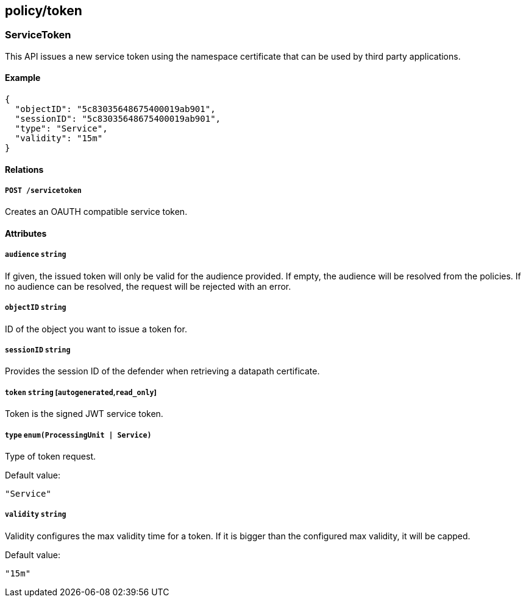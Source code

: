 == policy/token

=== ServiceToken

This API issues a new service token using the namespace certificate that
can be used by third party applications.

==== Example

[source,json]
----
{
  "objectID": "5c83035648675400019ab901",
  "sessionID": "5c83035648675400019ab901",
  "type": "Service",
  "validity": "15m"
}
----

==== Relations

===== `POST /servicetoken`

Creates an OAUTH compatible service token.

==== Attributes

===== `audience` `string`

If given, the issued token will only be valid for the audience provided.
If empty, the audience will be resolved from the policies. If no
audience can be resolved, the request will be rejected with an error.

===== `objectID` `string`

ID of the object you want to issue a token for.

===== `sessionID` `string`

Provides the session ID of the defender when retrieving a datapath
certificate.

===== `token` `string` [`autogenerated`,`read_only`]

Token is the signed JWT service token.

===== `type` `enum(ProcessingUnit | Service)`

Type of token request.

Default value:

[source,json]
----
"Service"
----

===== `validity` `string`

Validity configures the max validity time for a token. If it is bigger
than the configured max validity, it will be capped.

Default value:

[source,json]
----
"15m"
----
